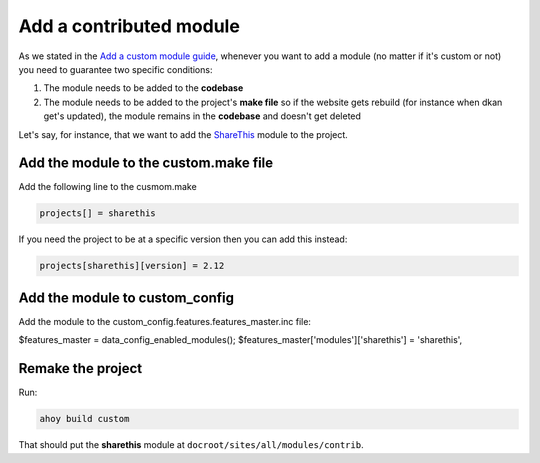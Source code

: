 Add a contributed module
------------------------

As we stated in the `Add a custom module guide <https://github.com/NuCivic/data_starter_private/blob/civic4252_make-files-public/docs/common_tasks/add-custom-module.md>`_, whenever you want to add a module (no matter if it's custom or not) you need to guarantee two specific conditions:

1. The module needs to be added to the **codebase**
2. The module needs to be added to the project's **make file** so if the website gets rebuild (for instance when dkan get's updated), the module remains in the **codebase** and doesn't get deleted

Let's say, for instance, that we want to add the `ShareThis <https://www.drupal.org/project/sharethis>`_ module to the project.

Add the module to the custom.make file
^^^^^^^^^^^^^^^^^^^^^^^^^^^^^^^^^^^^^^

Add the following line to the cusmom.make

.. code-block:: bash

  projects[] = sharethis

If you need the project to be at a specific version then you can add this instead:

.. code-block:: bash

  projects[sharethis][version] = 2.12


Add the module to custom_config
^^^^^^^^^^^^^^^^^^^^^^^^^^^^^^^

Add the module to the custom_config.features.features_master.inc file:

.. code-block:: bash

$features_master = data_config_enabled_modules();
$features_master['modules']['sharethis'] = 'sharethis',

Remake the project
^^^^^^^^^^^^^^^^^^^^^^^^^^^^^^^

Run:

.. code-block:: bash

  ahoy build custom

That should put the **sharethis** module at ``docroot/sites/all/modules/contrib``.
